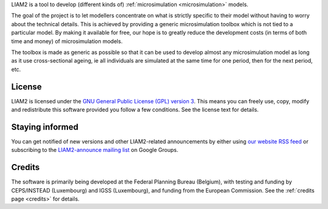 .. About LIAM2 ..
.. =========== ..

LIAM2 is a tool to develop (different kinds of) :ref:`microsimulation
<microsimulation>` models.

The goal of the project is to let modellers concentrate on what is strictly
specific to their model without having to worry about the technical details.
This is achieved by providing a generic microsimulation toolbox which is not
tied to a particular model. By making it available for free, our hope is to
greatly reduce the development costs (in terms of both time and money) of
microsimulation models.

The toolbox is made as generic as possible so that it can be used to develop
almost any microsimulation model as long as it use cross-sectional ageing, ie
all individuals are simulated at the same time for one period, then for the next
period, etc.

License
-------

LIAM2 is licensed under the `GNU General Public License (GPL) version 3
<http://www.gnu.org/licenses/gpl.html>`_. This means you can freely use,
copy, modify and redistribute this software provided you follow a few
conditions. See the license text for details.

Staying informed
----------------

You can get notified of new versions and other LIAM2-related announcements by
either using `our website <http://liam2.plan.be>`_
`RSS feed <http://liam2.plan.be/rss.html>`_ or subscribing to the
`LIAM2-announce mailing list <http://groups.google.com/group/liam2-announce>`_
on Google Groups.

.. raw:: html

   <p>
   You can do so by entering your email address here:
   </p>
   <form action="http://groups.google.com/group/liam2-announce/boxsubscribe">
   <input type="text" name="email:" id="subscribe-email"/>
   <input type="submit" name="sub" value="Subscribe">
   </form>

Credits
-------

The software is primarily being developed at the Federal Planning Bureau
(Belgium), with testing and funding by CEPS/INSTEAD (Luxembourg) and IGSS
(Luxembourg), and funding from the European Commission. See the
:ref:`credits page <credits>` for details.